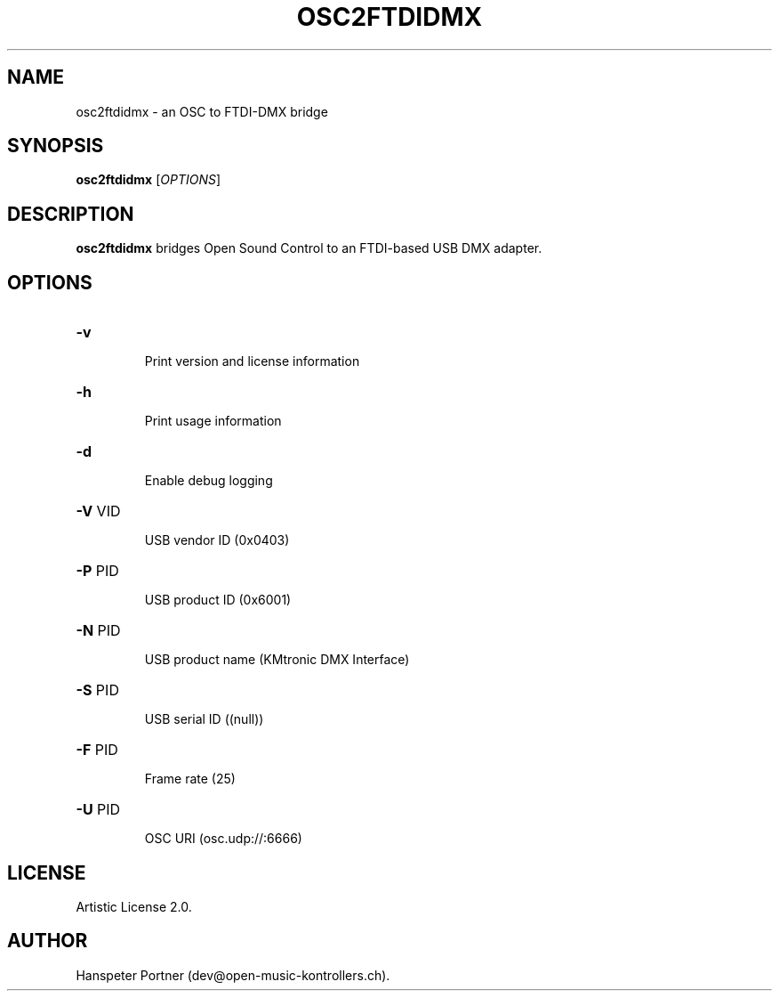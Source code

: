 .TH OSC2FTDIDMX "1" "May 22, 2019"

.SH NAME
osc2ftdidmx \- an OSC to FTDI-DMX bridge

.SH SYNOPSIS
.B osc2ftdidmx
[\fIOPTIONS\fR]

.SH DESCRIPTION
\fBosc2ftdidmx\fP bridges Open Sound Control to an FTDI-based USB DMX adapter.

.SH OPTIONS
.HP
\fB\-v\fR
.IP
Print version and license information

.HP
\fB\-h\fR
.IP
Print usage information

.HP
\fB\-d\fR
.IP
Enable debug logging

.HP
\fB\-V\fR VID
.IP
USB vendor ID (0x0403)

.HP
\fB\-P\fR PID
.IP
USB product ID (0x6001)

.HP
\fB\-N\fR PID
.IP
USB product name (KMtronic DMX Interface)

.HP
\fB\-S\fR PID
.IP
USB serial ID ((null))

.HP
\fB\-F\fR PID
.IP
Frame rate (25)

.HP
\fB\-U\fR PID
.IP
OSC URI (osc.udp://:6666)

.SH LICENSE
Artistic License 2.0.

.SH AUTHOR
Hanspeter Portner (dev@open-music-kontrollers.ch).
